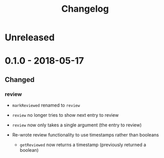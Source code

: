 #+TITLE: Changelog

* Unreleased

* 0.1.0 - 2018-05-17

** Changed

*** review

+ ~markReviewed~ renamed to ~review~

+ ~review~ no longer tries to show next entry to review

+ ~review~ now only takes a single argument (the entry
  to review)

+ Re-wrote review functionality to use timestamps rather than
  booleans

  + ~getReviewed~ now returns a timestamp (previously returned
    a boolean)
